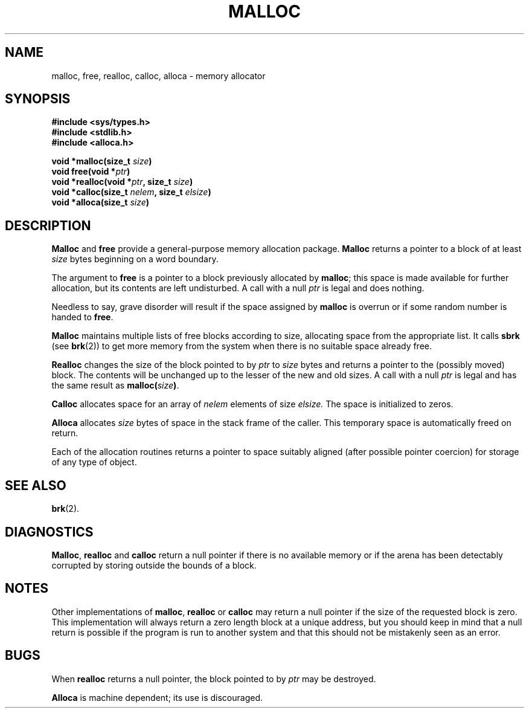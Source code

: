 .\" Copyright (c) 1980 Regents of the University of California.
.\" All rights reserved.  The Berkeley software License Agreement
.\" specifies the terms and conditions for redistribution.
.\"
.\"	@(#)malloc.3	6.3 (Berkeley) 5/14/86
.\"
.TH MALLOC 3  "May 14, 1986"
.UC 4
.SH NAME
malloc, free, realloc, calloc, alloca \- memory allocator
.SH SYNOPSIS
.nf
.ft B
#include <sys/types.h>
#include <stdlib.h>
#include <alloca.h>

void *malloc(size_t \fIsize\fP)
void free(void *\fIptr\fP)
void *realloc(void *\fIptr\fP, size_t \fIsize\fP)
void *calloc(size_t \fInelem\fP, size_t \fIelsize\fP)
void *alloca(size_t \fIsize\fP)
.ft R
.fi
.SH DESCRIPTION
.B Malloc
and
.B free
provide a general-purpose memory allocation package.
.B Malloc
returns a pointer to a block of at least
.I size
bytes beginning on a word boundary.
.PP
The argument to
.B free
is a pointer to a block previously allocated by
.BR malloc ;
this space is made available for further allocation,
but its contents are left undisturbed.
A call with a null
.I ptr
is legal and does nothing.
.PP
Needless to say, grave disorder will result if the space assigned by
.B malloc
is overrun or if some random number is handed to
.BR free .
.PP
.B Malloc
maintains multiple lists of free blocks according to size,
allocating space from the appropriate list.
It calls
.B sbrk
(see
.BR brk (2))
to get more memory from the system when there is no
suitable space already free.
.PP
.B Realloc
changes the size of the block pointed to by
.I ptr
to
.I size
bytes and returns a pointer to the (possibly moved) block.
The contents will be unchanged up to the lesser of the new and old sizes.
A call with a null
.I ptr
is legal and has the same result as
.BI malloc( size )\fR.
.PP
.B Calloc
allocates space for an array of
.I nelem
elements of size
.I elsize.
The space is initialized to zeros.
.PP
.B Alloca
allocates 
.I size
bytes of space in the stack frame of the caller.
This temporary space is automatically freed on
return.
.PP
Each of the allocation routines returns a pointer
to space suitably aligned (after possible pointer coercion)
for storage of any type of object.
.SH SEE ALSO
.BR brk (2).
.SH DIAGNOSTICS
.BR Malloc ,
.BR realloc
and
.B calloc
return a null pointer if there is no available memory or if the arena
has been detectably corrupted by storing outside the bounds of a block.
.SH NOTES
Other implementations of
.BR malloc ,
.BR realloc
or
.BR calloc
may return a null pointer if the size of the requested block is zero.  This
implementation will always return a zero length block at a unique address,
but you should keep in mind that a null return is possible if the program
is run to another system and that this should not be mistakenly seen as
an error.
.SH BUGS
When
.B realloc
returns a null pointer, the block pointed to by
.I ptr
may be destroyed.
.PP
.B Alloca
is machine dependent; its use is discouraged.
